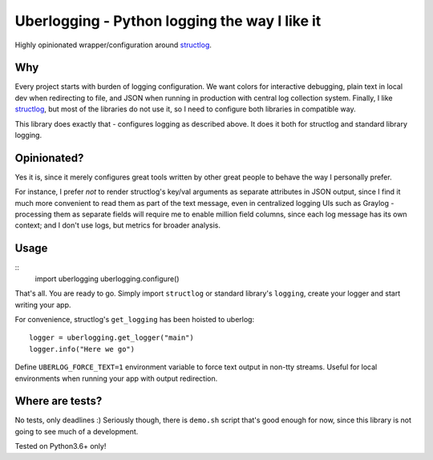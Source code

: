 **********************************************
Uberlogging - Python logging the way I like it
**********************************************

Highly opinionated wrapper/configuration around
`structlog <http://www.structlog.org/en/stable/>`_.

Why
###
Every project starts with burden of logging configuration.
We want colors for interactive debugging, plain text in local
dev when redirecting to file, and JSON when running in production
with central log collection system. Finally, I like
`structlog <http://www.structlog.org/en/stable/index.html>`_,
but most of the libraries do not use it, so I need to configure
both libraries in compatible way.

This library does exactly that - configures logging as described
above. It does it both for structlog and standard library logging.

Opinionated?
############
Yes it is, since it merely configures great tools written by
other great people to behave the way I personally prefer.

For instance, I prefer *not* to render structlog's key/val
arguments as separate attributes in JSON output, since I find
it much more convenient to read them as part of the text message,
even in centralized logging UIs such as Graylog - processing them
as separate fields will require me to enable million field columns,
since each log message has its own context; and I don't use logs,
but metrics for broader analysis.

Usage
#####
::
  import uberlogging
  uberlogging.configure()

That's all. You are ready to go. Simply import ``structlog`` or standard
library's ``logging``, create your logger and start writing your app.

For convenience, structlog's ``get_logging`` has been hoisted to uberlog::

  logger = uberlogging.get_logger("main")
  logger.info("Here we go")

Define ``UBERLOG_FORCE_TEXT=1`` environment variable
to force text output in non-tty streams. Useful for local environments when
running your app with output redirection.

Where are tests?
################
No tests, only deadlines :)
Seriously though, there is ``demo.sh`` script that's good enough for now, since
this library is not going to see much of a development.

Tested on Python3.6+ only!
